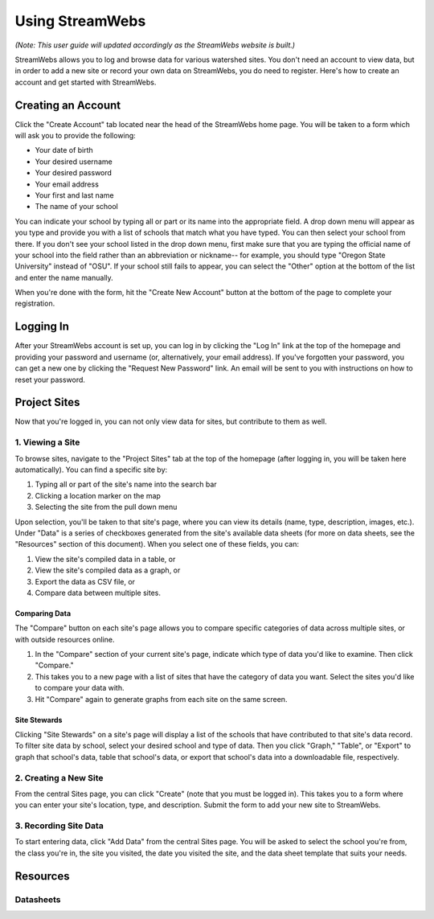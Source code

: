 .. _usage:

================
Using StreamWebs
================

*(Note: This user guide will updated accordingly as the StreamWebs website is 
built.)*

StreamWebs allows you to log and browse data for various watershed sites. 
You don't need an account to view data, but in order to add a new site or 
record your own data on StreamWebs, you do need to register. 
Here's how to create an account and get started with StreamWebs. 

Creating an Account
-------------------

Click the "Create Account" tab located near the head of the StreamWebs home 
page. You will be taken to a form which will ask you to provide the following:

* Your date of birth
* Your desired username
* Your desired password 
* Your email address
* Your first and last name
* The name of your school

You can indicate your school by typing all or part or its name into the 
appropriate field. A drop down menu will appear as you type and provide you 
with a list of schools that match what you have typed. You can then select 
your school from there. If you don't see your school listed in the drop down 
menu, first make sure that you are typing the official name of 
your school into the field rather than an abbreviation or nickname-- for 
example, you should type "Oregon State University" instead of "OSU". If your 
school still fails to appear, you can select the "Other" option at the bottom
of the list and enter the name manually. 

When you're done with the form, hit the "Create New Account" button at the
bottom of the page to complete your registration.

Logging In
----------

After your StreamWebs account is set up, you can log in by clicking the 
"Log In" link at the top of the homepage and providing your password and 
username (or, alternatively, your email address). If you've forgotten your 
password, you can get a new one by clicking the "Request New Password" link. 
An email will be sent to you with instructions on how to reset your password.

Project Sites
-------------

Now that you're logged in, you can not only view data for sites, but 
contribute to them as well. 

1. Viewing a Site
^^^^^^^^^^^^^^^^^

To browse sites, navigate to the "Project Sites" tab at the top of the homepage
(after logging in, you will be taken here automatically). You can find a
specific site by:

1. Typing all or part of the site's name into the search bar
2. Clicking a location marker on the map 
3. Selecting the site from the pull down menu

Upon selection, you'll be taken to that site's page, where you can view its 
details (name, type, description, images, etc.). Under "Data" is a series of 
checkboxes generated from the site's available data sheets (for more on data
sheets, see the "Resources" section of this document). When you select 
one of these fields, you can:

1. View the site's compiled data in a table, or
2. View the site's compiled data as a graph, or
3. Export the data as CSV file, or
4. Compare data between multiple sites.

Comparing Data 
""""""""""""""
The "Compare" button on each site's page allows you to compare specific 
categories of data across multiple sites, or with outside resources online. 

1. In the "Compare" section of your current site's page, indicate which type 
   of data you'd like to examine. Then click "Compare." 
2. This takes you to a new page with a list of sites that have the category of
   data you want. Select the sites you'd like to compare your data with. 
3. Hit "Compare" again to generate graphs from each site on the same screen.

Site Stewards
"""""""""""""
Clicking "Site Stewards" on a site's page will display a list of the schools 
that have contributed to that site's data record. To filter site data by
school, select your desired school and type of data. Then you click "Graph,"
"Table", or "Export" to graph that school's data, table that school's data,
or export that school's data into a downloadable file, respectively. 

2. Creating a New Site
^^^^^^^^^^^^^^^^^^^^^^
From the central Sites page, you can click "Create" (note that you must be 
logged in). This takes you to a form where you can enter your site's location,
type, and description. Submit the form to add your new site to StreamWebs. 

3. Recording Site Data 
^^^^^^^^^^^^^^^^^^^^^^
To start entering data, click "Add Data" from the central Sites page. You will 
be asked to select the school you're from, the class you're in, the site you
visited, the date you visited the site, and the data sheet template that suits
your needs. 

Resources
---------

Datasheets
^^^^^^^^^^
